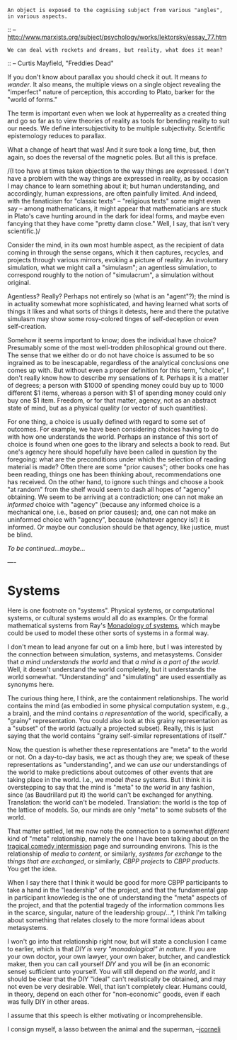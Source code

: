 #+STARTUP: showeverything logdone
#+options: num:nil

: An object is exposed to the cognising subject from various "angles", in various aspects.
:: -- http://www.marxists.org/subject/psychology/works/lektorsky/essay_77.htm

: We can deal with rockets and dreams, but reality, what does it mean?
::  -- Curtis Mayfield, "Freddies Dead"

If you don't know about parallax you should check it out.  It means
/to wander/.  It also means, the multiple views on a single
object revealing the "imperfect" nature of perception, this according
to Plato, barker for the "world of forms."

The term is important even when we look at hyperreality as a created
thing and go so far as to view theories of reality as tools for
bending reality to suit our needs.  We define intersubjectivity to be
multiple subjectivity.  Scientific epistemology reduces to parallax.

What a change of heart that was!  And it sure took a long time, but,
then again, so does the reversal of the magnetic poles.  But all this
is preface.

/(I too have at times taken objection to the way things are
expressed.  I don't have a problem with the way things are expressed in reality, as by
occasion I may chance to learn something about it; but human understanding, and accordingly,
human expressions, are often painfully limited.
And indeed, with the fanaticism for "classic texts" -- "religious
texts" some might even say -- among mathematicans, it might
appear that mathematicians are stuck in Plato's cave hunting around in the dark for
ideal forms, and maybe even fancying that they have come
"pretty damn close."  Well, I say, that isn't very scientific.)/

Consider the mind, in its own most humble aspect, as the recipient of
data coming in through the sense organs, which it then captures,
recycles, and projects through various mirrors, evoking a picture of
reality.  An involuntary simulation, what we might call a "simulasm";
an agentless simulation, to correspond roughly to the notion of
"simulacrum", a simulation without original.

Agentless?  Really?  Perhaps not entirely so (what is an "agent"?);
the mind is in actuality somewhat more sophisticated, and having learned what
sorts of things it likes and what sorts of things it detests, here and
there the putative simulasm may show some rosy-colored tinges of
self-deception or even self-creation.

Somehow it seems important to know; does the individual have choice?
Presumably some of the most well-trodden philosophical ground out
there.  The sense that we either do or do not have choice is assumed
to be so ingrained as to be inescapable, regardless of the analytical
conclusions one comes up with.  But without even a proper definition
for this term, "choice", I don't really know how to describe my
sensations of it.  Perhaps it is a matter of degrees; a person with
$1000 of spending money could buy up to 1000 different $1 items,
whereas a person with $1 of spending money could only buy one $1 item.
Freedom, or for that matter, agency, not as an abstract state of mind,
but as a physical quality (or vector of such quantities).

For one thing, a choice is usually defined with regard to some set of
outcomes.  For example, we have been considering choices having to do
with how one understands the world.  Perhaps an instance of this sort
of choice is found when one goes to the library and selects a book to
read.  But one's agency here should hopefully have been called in
question by the foregoing: what are the preconditions under which the
selection of reading material is made?  Often there are some "prior
causes"; other books one has been reading, things one has been
thinking about, recommendations one has received.  On the other hand,
to ignore such things and choose a book "at random" from the shelf
would seem to dash all hopes of "agency" obtaining.  We seem
to be arriving at a contradiction; one can not make an /informed/ choice
with "agency" (because any informed choice is a mechanical one, i.e., based
on prior causes); and, one can not make an uninformed choice with
"agency", because (whatever agency is!) it is informed.  Or maybe
our conclusion should be that agency, like justice, must be blind.

/To be continued...maybe.../

----

* Systems

Here is one footnote on "systems".  Physical systems, or computational
systems, or cultural systems would all do as examples.  Or the formal
mathematical systems from Ray's [[file:Monadology of systems.org][Monadology of systems]], which maybe
could be used to model these other sorts of systems in a formal way.

I don't mean to lead anyone far out on a limb here, but I was
interested by the connection between simulation, systems, and
metasystems.  Consider that /a mind understands the world/ and that
/a mind is a part of the world/.  Well, it doesn't understand the
world completely, but it understands the world somewhat.
"Understanding" and "simulating" are used essentially as synonyms here.

The curious thing here, I think, are the containment relationships.
The world contains the mind (as embodied in some physical computation
system, e.g., a brain), and the mind contains /a representation/ of
the world, specifically, a "grainy" representation.  You could also
look at this grainy representation as a "subset" of the world
(actually a projected subset).  Really, this is just saying that the
world contains "grainy self-similar representations of itself."  

Now, the question is whether these representations are "meta" to the
world or not.  On a day-to-day basis, we act as though they are; we
speak of these representations as "understanding", and we can /use/
our understandings of the world to make predictions about outcomes of
other events that are taking place in the world.  I.e., we model
/these/ systems.  But I think it is overstepping to say that the
mind is "meta" to /the world/ in any fashion, since (as Baudrillard
put it) the world can't be exchanged for anything.  Translation: the
world can't be modeled.  Translation: the world is the top of the
lattice of models.  So, our minds are only "meta" to some subsets
of the world.

That matter settled, let me now note the connection to a somewhat
/different/ kind of "meta" relationship, namely the one I have been
talking about on the [[file:tragical comedy intermission.org][tragical comedy intermission]] page and
surrounding environs.  This is the relationship of /media/ to
/content/, or similarly, /systems for exchange/ to the /things
that are exchanged/, or similarly, /CBPP projects/ to /CBPP
products/.  You get the idea.

When I say there that I think it would be good for more CBPP
participants to take a hand in the "leadership" of the project, and
that the fundamental gap in participant knowledeg is the one of
understanding the "meta" aspects of the project, and that the
potential tragedy of the information commons lies in the scarce,
singular, nature of the leadership group/...*, I think I'm
talking about something that relates closely to the more formal ideas
about metasystems.

I won't go into that relationship right now, but will state a
conclusion I came to earlier, which is that /DIY is very
"monadological" in nature/.  If you are your own doctor, your own
lawyer, your own baker, butcher, and candlestick maker, then you can
call yourself /DIY/ and you will be (in an economic sense)
sufficient unto yourself.  You will still depend on /the world/, and
it should be clear that the DIY "ideal" can't realistically be
obtained, and may not even be very desirable.  Well, that isn't
completely clear.  Humans could, in theory, depend on each other for
"non-economic" goods, even if each was fully DIY in other areas.

I assume that this speech is either motivating or incomprehensible.

I consign myself, a lasso between the animal and the superman, --[[file:jcorneli.org][jcorneli]]
